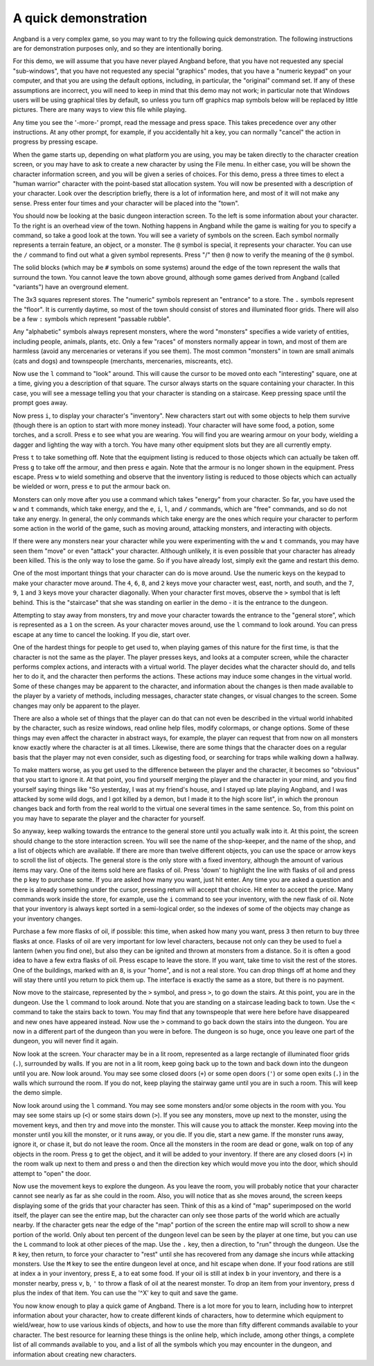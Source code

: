 =====================
A quick demonstration
=====================

Angband is a very complex game, so you may want to try the following quick
demonstration. The following instructions are for demonstration purposes only,
and so they are intentionally boring.

For this demo, we will assume that you have never played Angband before,
that you have not requested any special "sub-windows", that you have not
requested any special "graphics" modes, that you have a "numeric keypad" on
your computer, and that you are using the default options, including, in
particular, the "original" command set. If any of these assumptions are
incorrect, you will need to keep in mind that this demo may not work; in
particular note that Windows users will be using graphical tiles by default,
so unless you turn off graphics map symbols below will be replaced by
little pictures.  There are many ways to view this file while playing.

Any time you see the '-more-' prompt, read the message and press space.
This takes precedence over any other instructions. At any other prompt, for
example, if you accidentally hit a key, you can normally "cancel" the
action in progress by pressing escape.

When the game starts up, depending on what platform you are using, you may
be taken directly to the character creation screen, or you may have to ask
to create a new character by using the File menu. In either case, you will
be shown the character information screen, and you will be given a series
of choices. For this demo, press ``a`` three times to elect a "human warrior"
character with the point-based stat allocation system. You will now be
presented with a description of your character. Look over the
description briefly, there is a lot of information here, and most of it
will not make any sense. Press enter four times and your character will be
placed into the "town".

You should now be looking at the basic dungeon interaction screen. To the
left is some information about your character. To the right is an overhead
view of the town. Nothing happens in Angband while the game is waiting for
you to specify a command, so take a good look at the town. You will see a
variety of symbols on the screen. Each symbol normally represents a terrain
feature, an object, or a monster. The ``@`` symbol is special, it
represents your character. You can use the ``/`` command to find out what a
given symbol represents. Press "/" then ``@`` now to verify the meaning of
the ``@`` symbol.

The solid blocks (which may be ``#`` symbols on some systems) around the
edge of the town represent the walls that surround the town. You cannot
leave the town above ground, although some games derived from Angband
(called "variants") have an overground element.

The 3x3 squares represent stores. The "numeric" symbols represent an
"entrance" to a store. The ``.`` symbols represent the "floor". It is
currently daytime, so most of the town should consist of stores and
illuminated floor grids.  There will also be a few ``:`` symbols which
represent "passable rubble".

Any "alphabetic" symbols always represent monsters, where the word
"monsters" specifies a wide variety of entities, including people, animals,
plants, etc. Only a few "races" of monsters normally appear in town, and
most of them are harmless (avoid any mercenaries or veterans if you see
them). The most common "monsters" in town are small animals (cats and dogs)
and townspeople (merchants, mercenaries, miscreants, etc).

Now use the ``l`` command to "look" around. This will cause the cursor to
be moved onto each "interesting" square, one at a time, giving you a
description of that square. The cursor always starts on the square
containing your character. In this case, you will see a message telling you
that your character is standing on a staircase. Keep pressing space until
the prompt goes away.

Now press ``i``, to display your character's "inventory". New characters
start out with some objects to help them survive (though there is an option
to start with more money instead). Your character will have some food, a
potion, some torches, and a scroll. Press ``e`` to see what you are
wearing. You will find you are wearing armour on your body, wielding a
dagger and lighting the way with a torch. You have many other equipment
slots but they are all currently empty.

Press ``t`` to take something off. Note that the equipment listing is
reduced to those objects which can actually be taken off. Press ``g`` to
take off the armour, and then press ``e`` again. Note that the armour is no
longer shown in the equipment. Press escape. Press ``w`` to wield something
and observe that the inventory listing is reduced to those objects which
can actually be wielded or worn, press ``e`` to put the armour back on.

Monsters can only move after you use a command which takes "energy" from
your character. So far, you have used the ``w`` and ``t`` commands, which
take energy, and the ``e``, ``i``, ``l``, and ``/`` commands, which are
"free" commands, and so do not take any energy. In general, the only
commands which take energy are the ones which require your character to
perform some action in the world of the game, such as moving around,
attacking monsters, and interacting with objects.

If there were any monsters near your character while you were experimenting
with the ``w`` and ``t`` commands, you may have seen them "move" or even
"attack" your character. Although unlikely, it is even possible that your
character has already been killed. This is the only way to lose the game.
So if you have already lost, simply exit the game and restart this demo.

One of the most important things that your character can do is move around.
Use the numeric keys on the keypad to make your character move around. The
``4``, ``6``, ``8``, and ``2`` keys move your character west, east, north,
and south, and the ``7``, ``9``, ``1`` and ``3`` keys move your character
diagonally. When your character first moves, observe the ``>`` symbol that
is left behind. This is the "staircase" that she was standing on earlier in
the demo - it is the entrance to the dungeon.

Attempting to stay away from monsters, try and move your character towards
the entrance to the "general store", which is represented as a ``1`` on the
screen. As your character moves around, use the ``l`` command to look
around. You can press escape at any time to cancel the looking. If you die,
start over.

One of the hardest things for people to get used to, when playing games of
this nature for the first time, is that the character is not the same as
the player. The player presses keys, and looks at a computer screen, while
the character performs complex actions, and interacts with a virtual world.
The player decides what the character should do, and tells her to do it,
and the character then performs the actions. These actions may induce some
changes in the virtual world. Some of these changes may be apparent to the
character, and information about the changes is then made available to the
player by a variety of methods, including messages, character state
changes, or visual changes to the screen. Some changes may only be apparent
to the player.

There are also a whole set of things that the player can do that can not
even be described in the virtual world inhabited by the character, such as
resize windows, read online help files, modify colormaps, or change
options. Some of these things may even affect the character in abstract
ways, for example, the player can request that from now on all monsters
know exactly where the character is at all times. Likewise, there are some
things that the character does on a regular basis that the player may not
even consider, such as digesting food, or searching for traps while walking
down a hallway.

To make matters worse, as you get used to the difference between the player
and the character, it becomes so "obvious" that you start to ignore it. At
that point, you find yourself merging the player and the character in your
mind, and you find yourself saying things like "So yesterday, I was at my
friend's house, and I stayed up late playing Angband, and I was attacked by
some wild dogs, and I got killed by a demon, but I made it to the high
score list", in which the pronoun changes back and forth from the real
world to the virtual one several times in the same sentence. So, from this
point on you may have to separate the player and the character for 
yourself.

So anyway, keep walking towards the entrance to the general store until you
actually walk into it. At this point, the screen should change to the store
interaction screen. You will see the name of the shop-keeper, and the name
of the shop, and a list of objects which are available. If there are more
than twelve different objects, you can use the space or arrow keys to
scroll the list of objects. The general store is the only store with a fixed
inventory, although the amount of various items may vary. One of the items
sold here are flasks of oil. Press 'down' to highlight the line with
flasks of oil and press the ``p`` key to purchase some. If you are asked
how many you want, just hit enter. Any time you are asked a question and 
there is already something under the cursor, pressing return will accept 
that choice. Hit enter to accept the price. Many commands work inside the 
store, for example, use the ``i`` command to see your inventory, with the 
new flask of oil. Note that your inventory is always kept sorted in a 
semi-logical order, so the indexes of some of the objects may change as 
your inventory changes.

Purchase a few more flasks of oil, if possible: this time, when asked how
many you want, press ``3`` then return to buy three flasks at once. Flasks
of oil are very important for low level characters, because not only can
they be used to fuel a lantern (when you find one), but also they can be
ignited and thrown at monsters from a distance. So it is often a good idea
to have a few extra flasks of oil. Press escape to leave the store. If you
want, take time to visit the rest of the stores. One of the buildings,
marked with an ``8``, is your "home", and is not a real store. You can drop
things off at home and they will stay there until you return to pick them
up. The interface is exactly the same as a store, but there is no payment.

Now move to the staircase, represented by the ``>`` symbol, and press
``>``, to go down the stairs. At this point, you are in the dungeon. Use
the ``l`` command to look around. Note that you are standing on a staircase
leading back to town. Use the ``<`` command to take the stairs back to
town. You may find that any townspeople that were here before have
disappeared and new ones have appeared instead. Now use the ``>`` command
to go back down the stairs into the dungeon. You are now in a different
part of the dungeon than you were in before. The dungeon is so huge, once
you leave one part of the dungeon, you will never find it again.

Now look at the screen. Your character may be in a lit room, represented as a
large rectangle of illuminated floor grids (``.``), surrounded by walls. If
you are not in a lit room, keep going back up to the town and back down
into the dungeon until you are. Now look around. You may see some closed
doors (``+``) or some open doors (``'``) or some open exits (``.``) in the
walls which surround the room. If you do not, keep playing the stairway
game until you are in such a room. This will keep the demo simple.

Now look around using the ``l`` command. You may see some monsters and/or
some objects in the room with you. You may see some stairs up (``<``) or 
some stairs down (``>``). If you see any monsters, move up next to the 
monster, using the movement keys, and then try and move into the monster.
This will cause you to attack the monster. Keep moving into the monster
until you kill the monster, or it runs away, or you die. If you die, start
a new game. If the monster runs away, ignore it, or chase it, but do not
leave the room. Once all the monsters in the room are dead or gone, walk on
top of any objects in the room. Press ``g`` to get the object, and it will
be added to your inventory. If there are any closed doors (``+``) in the
room walk up next to them and press ``o`` and then the direction key which
would move you into the door, which should attempt to "open" the door.

Now use the movement keys to explore the dungeon. As you leave the room,
you will probably notice that your character cannot see nearly as far as
she could in the room. Also, you will notice that as she moves around, the
screen keeps displaying some of the grids that your character has seen.
Think of this as a kind of "map" superimposed on the world itself, the
player can see the entire map, but the character can only see those parts
of the world which are actually nearby. If the character gets near the edge
of the "map" portion of the screen the entire map will scroll to show a new
portion of the world. Only about ten percent of the dungeon level can be
seen by the player at one time, but you can use the ``L`` command to look
at other pieces of the map. Use the ``.`` key, then a direction, to "run"
through the dungeon. Use the ``R`` key, then return, to force your
character to "rest" until she has recovered from any damage she incurs
while attacking monsters. Use the ``M`` key to see the entire dungeon level
at once, and hit escape when done. If your food rations are still at index
``a`` in your inventory, press ``E``, ``a`` to eat some food. If your oil
is still at index ``b`` in your inventory, and there is a monster nearby,
press ``v``, ``b``, ``'`` to throw a flask of oil at the nearest monster.
To drop an item from your inventory, press ``d`` plus the index of that
item. You can use the '^X' key to quit and save the game.

You now know enough to play a quick game of Angband. There is a lot more
for you to learn, including how to interpret information about your
character, how to create different kinds of characters, how to determine
which equipment to wield/wear, how to use various kinds of objects, and how
to use the more than fifty different commands available to your character.
The best resource for learning these things is the online help, which
include, among other things, a complete list of all commands available to
you, and a list of all the symbols which you may encounter in the dungeon,
and information about creating new characters.

